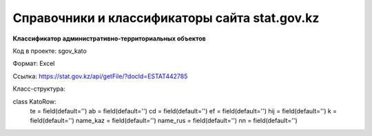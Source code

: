 

*******
Справочники и классификаторы сайта stat.gov.kz
*******

**Классификатор административно-территориальных объектов**

Код в проекте: sgov_kato

Формат: Excel

Ссылка: `https://stat.gov.kz/api/getFile/?docId=ESTAT442785 <https://stat.gov.kz/api/getFile/?docId=ESTAT442785>`__

Класс-структура:



..  code-block:: php

class KatoRow:
    te = field(default='')
    ab = field(default='')
    cd = field(default='')
    ef = field(default='')
    hij = field(default='')
    k = field(default='')
    name_kaz = field(default='')
    name_rus = field(default='')
    nn = field(default='')

